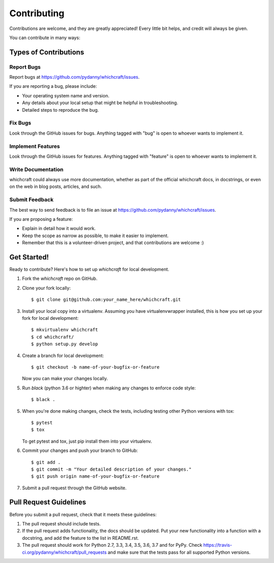============
Contributing
============

Contributions are welcome, and they are greatly appreciated! Every
little bit helps, and credit will always be given.

You can contribute in many ways:

Types of Contributions
----------------------

Report Bugs
~~~~~~~~~~~

Report bugs at https://github.com/pydanny/whichcraft/issues.

If you are reporting a bug, please include:

* Your operating system name and version.
* Any details about your local setup that might be helpful in troubleshooting.
* Detailed steps to reproduce the bug.

Fix Bugs
~~~~~~~~

Look through the GitHub issues for bugs. Anything tagged with "bug"
is open to whoever wants to implement it.

Implement Features
~~~~~~~~~~~~~~~~~~

Look through the GitHub issues for features. Anything tagged with "feature"
is open to whoever wants to implement it.

Write Documentation
~~~~~~~~~~~~~~~~~~~

whichcraft could always use more documentation, whether as part of the
official whichcraft docs, in docstrings, or even on the web in blog posts,
articles, and such.

Submit Feedback
~~~~~~~~~~~~~~~

The best way to send feedback is to file an issue at https://github.com/pydanny/whichcraft/issues.

If you are proposing a feature:

* Explain in detail how it would work.
* Keep the scope as narrow as possible, to make it easier to implement.
* Remember that this is a volunteer-driven project, and that contributions
  are welcome :)

Get Started!
------------

Ready to contribute? Here's how to set up `whichcraft` for local development.

1. Fork the `whichcraft` repo on GitHub.
2. Clone your fork locally::

    $ git clone git@github.com:your_name_here/whichcraft.git

3. Install your local copy into a virtualenv. Assuming you have virtualenvwrapper installed, this is how you set up your fork for local development::

    $ mkvirtualenv whichcraft
    $ cd whichcraft/
    $ python setup.py develop

4. Create a branch for local development::

    $ git checkout -b name-of-your-bugfix-or-feature

   Now you can make your changes locally.

5. Run `black` (python 3.6 or highter) when making any changes to enforce code style::

    $ black .

5. When you're done making changes, check the tests, including testing other Python versions with tox::

    $ pytest
    $ tox

   To get pytest and tox, just pip install them into your virtualenv.

6. Commit your changes and push your branch to GitHub::

    $ git add .
    $ git commit -m "Your detailed description of your changes."
    $ git push origin name-of-your-bugfix-or-feature

7. Submit a pull request through the GitHub website.

Pull Request Guidelines
-----------------------

Before you submit a pull request, check that it meets these guidelines:

1. The pull request should include tests.
2. If the pull request adds functionality, the docs should be updated. Put
   your new functionality into a function with a docstring, and add the
   feature to the list in README.rst.
3. The pull request should work for Python 2.7, 3.3, 3.4, 3.5, 3.6, 3.7 and for PyPy. Check
   https://travis-ci.org/pydanny/whichcraft/pull_requests
   and make sure that the tests pass for all supported Python versions.
